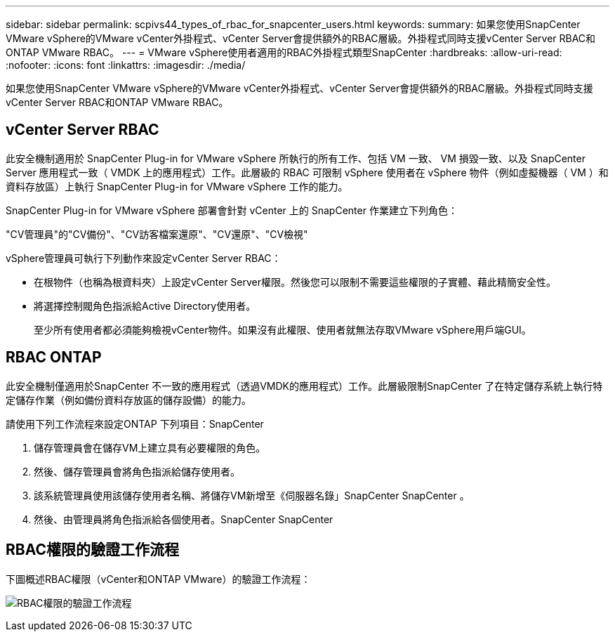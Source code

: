 ---
sidebar: sidebar 
permalink: scpivs44_types_of_rbac_for_snapcenter_users.html 
keywords:  
summary: 如果您使用SnapCenter VMware vSphere的VMware vCenter外掛程式、vCenter Server會提供額外的RBAC層級。外掛程式同時支援vCenter Server RBAC和ONTAP VMware RBAC。 
---
= VMware vSphere使用者適用的RBAC外掛程式類型SnapCenter
:hardbreaks:
:allow-uri-read: 
:nofooter: 
:icons: font
:linkattrs: 
:imagesdir: ./media/


[role="lead"]
如果您使用SnapCenter VMware vSphere的VMware vCenter外掛程式、vCenter Server會提供額外的RBAC層級。外掛程式同時支援vCenter Server RBAC和ONTAP VMware RBAC。



== vCenter Server RBAC

此安全機制適用於 SnapCenter Plug-in for VMware vSphere 所執行的所有工作、包括 VM 一致、 VM 損毀一致、以及 SnapCenter Server 應用程式一致（ VMDK 上的應用程式）工作。此層級的 RBAC 可限制 vSphere 使用者在 vSphere 物件（例如虛擬機器（ VM ）和資料存放區）上執行 SnapCenter Plug-in for VMware vSphere 工作的能力。

SnapCenter Plug-in for VMware vSphere 部署會針對 vCenter 上的 SnapCenter 作業建立下列角色：

"CV管理員"的"CV備份"、"CV訪客檔案還原"、"CV還原"、"CV檢視"

vSphere管理員可執行下列動作來設定vCenter Server RBAC：

* 在根物件（也稱為根資料夾）上設定vCenter Server權限。然後您可以限制不需要這些權限的子實體、藉此精簡安全性。
* 將選擇控制閥角色指派給Active Directory使用者。
+
至少所有使用者都必須能夠檢視vCenter物件。如果沒有此權限、使用者就無法存取VMware vSphere用戶端GUI。





== RBAC ONTAP

此安全機制僅適用於SnapCenter 不一致的應用程式（透過VMDK的應用程式）工作。此層級限制SnapCenter 了在特定儲存系統上執行特定儲存作業（例如備份資料存放區的儲存設備）的能力。

請使用下列工作流程來設定ONTAP 下列項目：SnapCenter

. 儲存管理員會在儲存VM上建立具有必要權限的角色。
. 然後、儲存管理員會將角色指派給儲存使用者。
. 該系統管理員使用該儲存使用者名稱、將儲存VM新增至《伺服器名錄」SnapCenter SnapCenter 。
. 然後、由管理員將角色指派給各個使用者。SnapCenter SnapCenter




== RBAC權限的驗證工作流程

下圖概述RBAC權限（vCenter和ONTAP VMware）的驗證工作流程：

image:scpivs44_image1.png["RBAC權限的驗證工作流程"]
